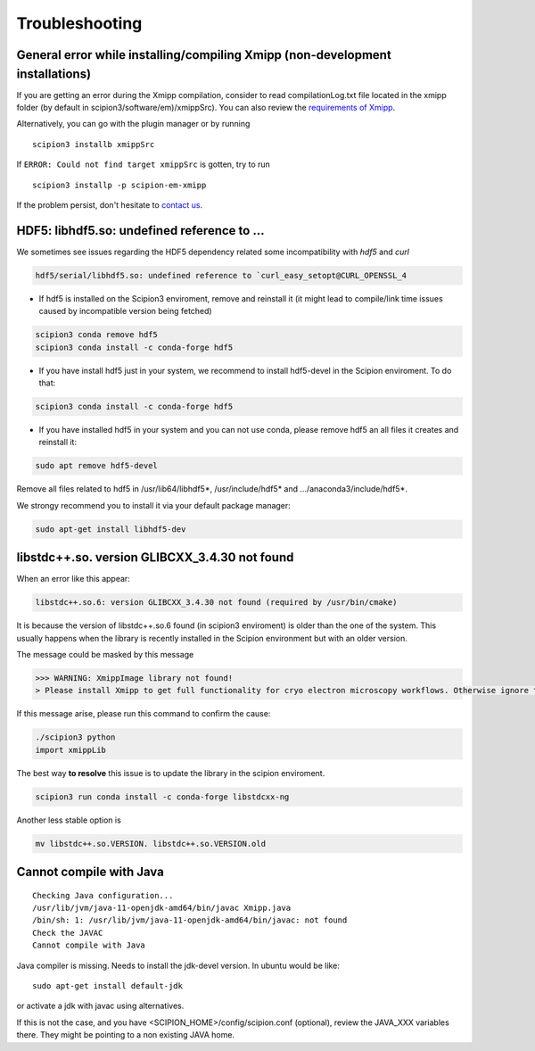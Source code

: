 Troubleshooting
--------------------------------------

General error while installing/compiling Xmipp (non-development installations)
^^^^^^^^^^^^^^^^^^^^^^^^^^^^^^^^^^^^^^^^^^^^^^^^^^^^^^^^^^^^^^^^^^^^^^^^^^^^^^^^

If you are getting an error during the Xmipp compilation, consider to read compilationLog.txt file located in the xmipp folder (by default in scipion3/software/em)/xmippSrc). You can also review the  `requirements of Xmipp <https://i2pc.github.io/docs/Installation/Requirements/index.html>`_.

Alternatively, you can go with the plugin manager or by running

::

    scipion3 installb xmippSrc 

If ``ERROR: Could not find target xmippSrc`` is gotten, try to run

::

    scipion3 installp -p scipion-em-xmipp 


If the problem persist, don't hesitate to `contact us <https://scipion-em.github.io/docs/release-3.0.0/docs/misc/contact-us.html#contact-us>`__.


HDF5: libhdf5.so: undefined reference to ...
^^^^^^^^^^^^^^^^^^^^^^^^^^^^^^^^^^^^^^^^^^^^^^^^

We sometimes see issues regarding the HDF5 dependency related some incompatibility with *hdf5* and *curl*

.. code-block:: bash

    hdf5/serial/libhdf5.so: undefined reference to `curl_easy_setopt@CURL_OPENSSL_4

- If hdf5 is installed on the Scipion3 enviroment, remove and reinstall it (it might lead to compile/link time issues caused by incompatible version being fetched)

.. code-block:: bash

    scipion3 conda remove hdf5 
    scipion3 conda install -c conda-forge hdf5


- If you have install hdf5 just in your system, we recommend to install hdf5-devel in the Scipion enviroment. To do that:

.. code-block:: bash

    scipion3 conda install -c conda-forge hdf5


- If you have installed hdf5 in your system and you can not use conda, please remove hdf5 an all files it creates and reinstall it:

.. code-block:: bash

    sudo apt remove hdf5-devel

Remove all files related to hdf5 in /usr/lib64/libhdf5*, /usr/include/hdf5* and .../anaconda3/include/hdf5*. 

We strongy recommend you to install it via your default package manager:


.. code-block:: bash

    sudo apt-get install libhdf5-dev



libstdc++.so. version GLIBCXX_3.4.30 not found 
^^^^^^^^^^^^^^^^^^^^^^^^^^^^^^^^^^^^^^^^^^^^^^^^^^^^^^^^^^
When an error like this appear: 

.. code-block:: bash

    libstdc++.so.6: version GLIBCXX_3.4.30 not found (required by /usr/bin/cmake)

It is because the version of libstdc++.so.6 found (in scipion3 enviroment) is older than the one of the system. This usually happens when the library is recently installed in the Scipion environment but with an older version.

The message could be masked by this message

.. code-block:: bash

    >>> WARNING: XmippImage library not found!
    > Please install Xmipp to get full functionality for cryo electron microscopy workflows. Otherwise ignore this.

If this message arise, please run this command to confirm the cause:

.. code-block:: bash

    ./scipion3 python
    import xmippLib

The best way **to resolve** this issue is to update the library in the scipion enviroment.

.. code-block:: bash

    scipion3 run conda install -c conda-forge libstdcxx-ng


Another less stable option is

.. code-block:: bash

    mv libstdc++.so.VERSION. libstdc++.so.VERSION.old



Cannot compile with Java
^^^^^^^^^^^^^^^^^^^^^^^^^^

::

    Checking Java configuration...
    /usr/lib/jvm/java-11-openjdk-amd64/bin/javac Xmipp.java
    /bin/sh: 1: /usr/lib/jvm/java-11-openjdk-amd64/bin/javac: not found
    Check the JAVAC
    Cannot compile with Java

Java compiler is missing. Needs to install the jdk-devel version.
In ubuntu would be like:

::

    sudo apt-get install default-jdk

or activate a jdk with javac using alternatives.  

If this is not the case, and you have <SCIPION_HOME>/config/scipion.conf (optional),
review the JAVA_XXX variables there. They might be pointing to a non existing JAVA home.

